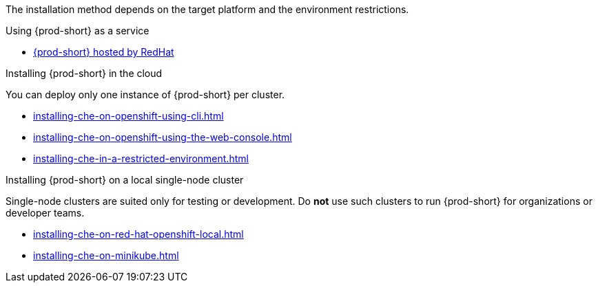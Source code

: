 :_content-type: SNIPPET

The installation method depends on the target platform and the environment restrictions.

.Using {prod-short} as a service

* link:https://www.eclipse.org/che/docs/che-7/hosted-che/hosted-che/[{prod-short} hosted by RedHat]

.Installing {prod-short} in the cloud

You can deploy only one instance of {prod-short} per cluster.

* xref:installing-che-on-openshift-using-cli.adoc[]
* xref:installing-che-on-openshift-using-the-web-console.adoc[]
* xref:installing-che-in-a-restricted-environment.adoc[]


.Installing {prod-short} on a local single-node cluster

Single-node clusters are suited only for testing or development. Do *not* use such clusters to run {prod-short} for organizations or developer teams.

* xref:installing-che-on-red-hat-openshift-local.adoc[]
* xref:installing-che-on-minikube.adoc[]

